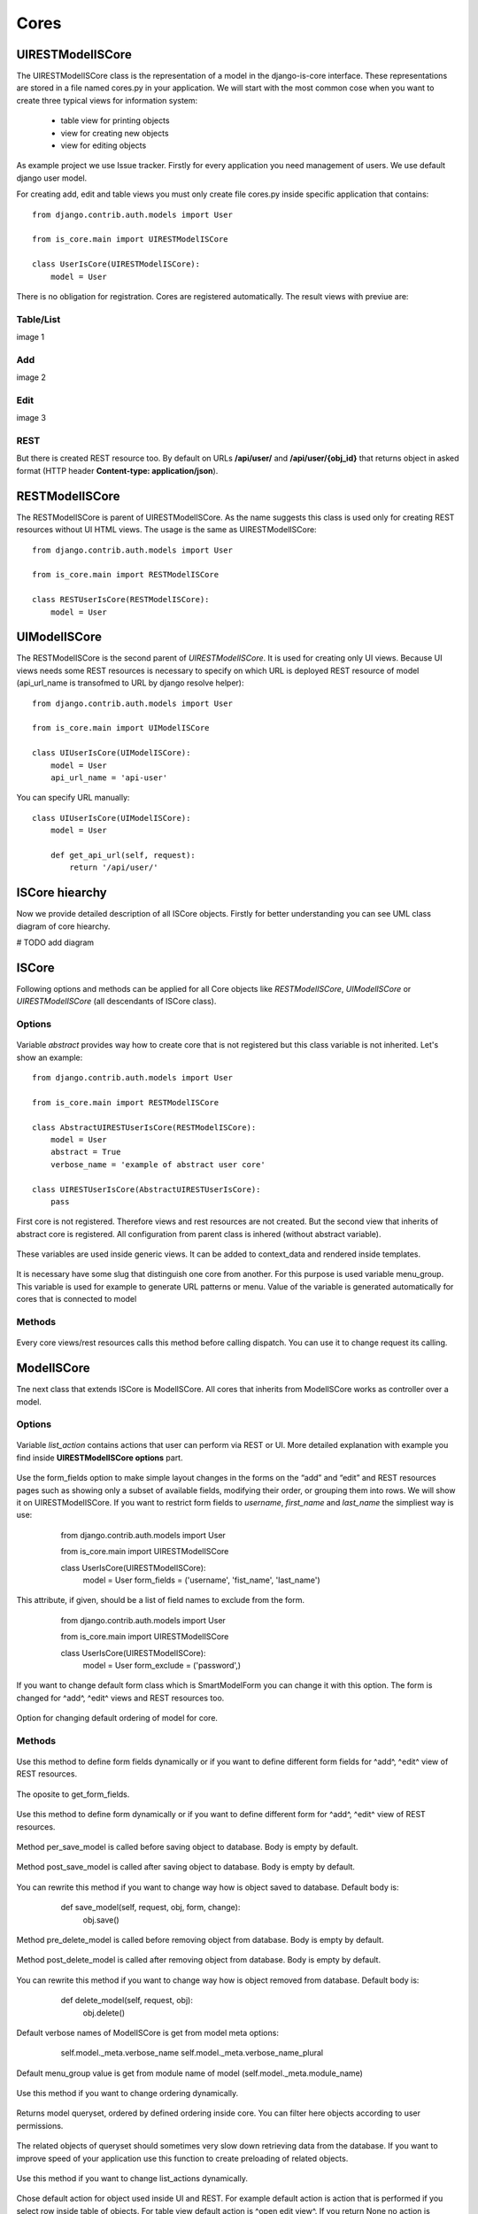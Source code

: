 
Cores
=====

UIRESTModelISCore
-----------------

The UIRESTModelISCore class is the representation of a model in the django-is-core interface. These representations are 
stored in a file named cores.py in your application. We will start with the most common cose when you want to create
three typical views for information system:

  * table view for printing objects
  * view for creating new objects
  * view for editing objects

As example project we use Issue tracker. Firstly for every application you need management of users. We use default 
django user model.

For creating add, edit and table views you must only create file cores.py inside specific application that contains::

    from django.contrib.auth.models import User

    from is_core.main import UIRESTModelISCore

    class UserIsCore(UIRESTModelISCore):
        model = User

There is no obligation for registration. Cores are registered automatically. The result views with previue are:

Table/List
^^^^^^^^^^
image 1


Add
^^^
image 2


Edit
^^^^
image 3


REST
^^^^
But there is created REST resource too. By default on URLs **/api/user/** and **/api/user/{obj_id}** that returns 
object in asked format (HTTP header **Content-type: application/json**).



RESTModelISCore
----------------

The RESTModelISCore is parent of UIRESTModelISCore. As the name suggests this class is used only for creating REST
resources without UI HTML views. The usage is the same as UIRESTModelISCore::

    from django.contrib.auth.models import User

    from is_core.main import RESTModelISCore

    class RESTUserIsCore(RESTModelISCore):
        model = User


UIModelISCore
-------------

The RESTModelISCore is the second parent of *UIRESTModelISCore*. It is used for creating only UI views. Because UI views 
needs some REST resources is necessary to specify on which URL is deployed REST resource of model (api_url_name is 
transofmed to URL by django resolve helper)::

    from django.contrib.auth.models import User

    from is_core.main import UIModelISCore

    class UIUserIsCore(UIModelISCore):
        model = User
        api_url_name = 'api-user'


You can specify URL manually::

    class UIUserIsCore(UIModelISCore):
        model = User

        def get_api_url(self, request):
            return '/api/user/'

ISCore hiearchy
---------------

Now we provide detailed description of all ISCore objects. Firstly for better understanding you can see UML class 
diagram of core hiearchy. 

# TODO add diagram


ISCore
------

Following options and methods can be applied for all Core objects like *RESTModelISCore*, *UIModelISCore* or 
*UIRESTModelISCore* (all descendants of ISCore class). 


Options
^^^^^^^

 .. attribute:: ISCore.abstract

Variable *abstract* provides way how to create core that is not registered but this class variable is not inherited. 
Let's show an example::

    from django.contrib.auth.models import User

    from is_core.main import RESTModelISCore

    class AbstractUIRESTUserIsCore(RESTModelISCore):
        model = User
        abstract = True
        verbose_name = 'example of abstract user core'

    class UIRESTUserIsCore(AbstractUIRESTUserIsCore):
        pass

First core is not registered. Therefore views and rest resources are not created. But the second view that inherits of 
abstract core is registered. All configuration from parent class is inhered (without abstract variable).

 .. attribute:: ISCore.verbose_name, ISCore.verbose_name_plural

These variables are used inside generic views. It can be added to context_data and rendered inside templates. 

 .. attribute:: ISCore.menu_group

It is necessary have some slug that distinguish one core from another. For this purpose is used variable menu_group.
This variable is used for example to generate URL patterns or menu. Value of the variable is generated automatically 
for cores that is connected to model 

Methods
^^^^^^^

 .. method:: ISCore.init_request(request)

Every core views/rest resources calls this method before calling dispatch. You can use it to change request its calling.

ModelISCore
-----------

Tne next class that extends ISCore is ModelISCore. All cores that inherits from ModelISCore works as controller over
a model.

Options
^^^^^^^

 .. attribute:: ModelISCore.list_actions

Variable *list_action* contains actions that user can perform via REST or UI. More detailed explanation with example
you find inside **UIRESTModelISCore options** part.

 .. attribute:: ModelISCore.form_fields

Use the form_fields option to make simple layout changes in the forms on the “add” and “edit” and REST resources pages 
such as showing only a subset of available fields, modifying their order, or grouping them into rows. We will show it
on UIRESTModelISCore. If you want to restrict form fields to *username*, *first_name* and *last_name* the simpliest
way is use:

    from django.contrib.auth.models import User

    from is_core.main import UIRESTModelISCore

    class UserIsCore(UIRESTModelISCore):
        model = User
        form_fields = ('username', 'fist_name', 'last_name')

 .. attribute:: ModelISCore.form_exclude

This attribute, if given, should be a list of field names to exclude from the form.

    from django.contrib.auth.models import User

    from is_core.main import UIRESTModelISCore

    class UserIsCore(UIRESTModelISCore):
        model = User
        form_exclude = ('password',)

 .. attribute:: ModelISCore.form_class

If you want to change default form class which is SmartModelForm you can change it with this option. The form is changed
for ^add^, ^edit^ views and REST resources too.

 .. attribute:: ModelISCore.ordering

Option for changing default ordering of model for core.

Methods
^^^^^^^

 .. method:: ModelISCore.get_form_fields(request, obj=None)

Use this method to define form fields dynamically or if you want to define different form fields for ^add^, ^edit^ view
of REST resources.


 .. method:: ModelISCore.get_form_exclude(request, obj=None)


The oposite to get_form_fields.

 .. method:: ModelISCore.get_form_class(request, obj=None)


Use this method to define form dynamically or if you want to define different form for ^add^, ^edit^ view of REST 
resources.

 .. method:: ModelISCore.pre_save_model(request, obj, form, change)

Method per_save_model is called before saving object to database. Body is empty by default.

 .. method:: ModelISCore.post_save_model(request, obj, form, change)

Method post_save_model is called after saving object to database. Body is empty by default.

 .. method:: ModelISCore.save_model(request, obj, form, change)

You can rewrite this method if you want to change way how is object saved to database. Default body is:

    def save_model(self, request, obj, form, change):
        obj.save()

 .. method:: ModelISCore.pre_delete_model(request, obj)

Method pre_delete_model is called before removing object from database. Body is empty by default.

 .. method:: ModelISCore.post_delete_model(request, obj)

Method post_delete_model is called after removing object from database. Body is empty by default.

 .. method:: ModelISCore.delete_model(request, obj)

You can rewrite this method if you want to change way how is object removed from database. Default body is:

    def delete_model(self, request, obj):
        obj.delete()

 .. method:: ModelISCore.verbose_name(), ModelISCore.verbose_name_plural()

Default verbose names of ModelISCore is get from model meta options:

    self.model._meta.verbose_name
    self.model._meta.verbose_name_plural

 .. method:: ModelISCore.menu_group()

Default menu_group value is get from module name of model (self.model._meta.module_name)

 .. method:: ModelISCore.get_ordering(request)

Use this method if you want to change ordering dynamically.

 .. method:: ModelISCore.get_queryset(request)

Returns model queryset, ordered by defined ordering inside core. You can filter here objects according to user 
permissions.

 .. method:: ModelISCore.preload_queryset(request, qs)

The related objects of queryset should sometimes very slow down retrieving data from the database. If you want to 
improve speed of your application use this function to create preloading of related objects.

 .. method:: ModelISCore.get_list_actions(request, obj)

Use this method if you want to change list_actions dynamically.


 .. method:: ModelISCore.get_default_action(request, obj)

Chose default action for object used inside UI and REST. For example default action is action that is performed if you
select row inside table of objects. For table view default action is ^open edit view^. If you return None no action
is performed by default.


UIISCore
--------

Options
^^^^^^^

 .. attribute:: UIISCore.menu_url_name

Every UI core has one place inside menu that addresses one of UI views of a core. This view is selected by option 
*menu_url_name*.

 .. attribute:: UIISCore.show_in_menu

Option *show_in_menu* is set to True by default. If you want to remove core view from menu set this option to False.

 .. attribute:: UIISCore.view_classes

Option contains view classes that are automatically added to django urls. Use this option to add new views. Example 
you can see in setion generic views. #TODO add link

 .. attribute:: UIISCore.default_ui_pattern_class

Every view must have assigned is-core pattern class. This pattern is not the same patter that is used with django
urls. This pattern has higher usability. You can use it to generate the url string or checking permissions. Option
default_ui_pattern_class contains pattern class that is used with defined view classes. More about patterns you can 
find in setcion patterns. #TODO add link

Methods
^^^^^^^

 .. method:: UIISCore.init_ui_request(request)

Every view defined with option view_classes calls this method before calling dispatch. The default implementation of
this method calls parent method *init_request*.

    def init_ui_request(self, request):
        self.init_request(request)

 .. method:: UIISCore.get_view_classes()

Use this method if you want to change view_classes dynamically.

 .. method:: UIISCore.get_ui_patterns()

Contains code that generates ui_patterns from view classes. Method returns ordered dict of pattern classes.


 .. method:: UIISCore.get_show_in_menu(request)

Returns boolean if menu link is provided for the core. By default there is three rules:

 * show_in_menu must be set to True.
 * menu_url_name need not be empty.
 * current user must have permission to see the linked view.


 .. method:: UIISCore.is_active_menu_item(request, active_group)

Method finds if menu link of a core is active (if the view with menu_url_name is the current displayed page).


 .. method:: UIISCore.get_menu_item(request, active_group)

Method returns menu item object that contains information about link that is displayed inside menu.

 .. method:: UIISCore.menu_url(request, active_group)

Return URL strin of menu item.






UIModelISCore
-------------

Options
^^^^^^^


 .. attribute:: UIModelISCore.form_inline_views

The django-is-core interface has the ability to edit models on the same page as a parent model. These are called 
inlines. The form_inline_views provides simple way 
